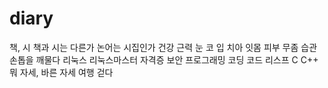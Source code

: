* diary

책, 시
책과 시는 다른가
논어는 시집인가
건강 근력 눈 코 입 치아 잇몸 피부 무좀 습관 손톱을 깨물다
리눅스 리눅스마스터 자격증 보안 프로그래밍 코딩 코드 리스프 C C++ 뭐
자세, 바른 자세
여행
걷다
